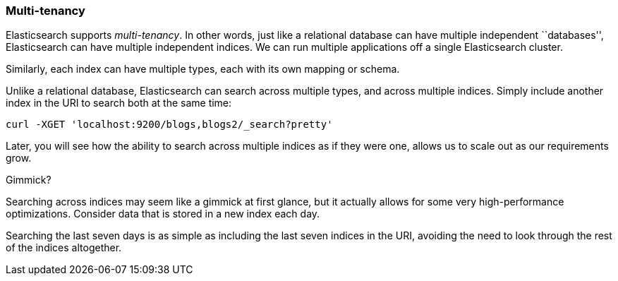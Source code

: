 === Multi-tenancy

Elasticsearch supports _multi-tenancy_. In other words, just like a
relational database can have multiple independent ``databases'',
Elasticsearch can have multiple independent indices. We can run
multiple applications off a single Elasticsearch cluster.

Similarly, each index can have multiple types, each with its own mapping or schema.

Unlike a relational database, Elasticsearch can search across
multiple types, and across multiple indices. Simply include another index
in the URI to search both at the same time:

    curl -XGET 'localhost:9200/blogs,blogs2/_search?pretty'

Later, you will see how the ability to search across multiple indices as if
they were one, allows us to scale out as our requirements grow.

.Gimmick?
****
Searching across indices may seem like a gimmick at first glance, but it actually
allows for some very high-performance optimizations. Consider data that is stored
in a new index each day.

Searching the last seven days is as simple as including the last seven indices in the URI,
avoiding the need to look through the rest of the indices altogether.
****

